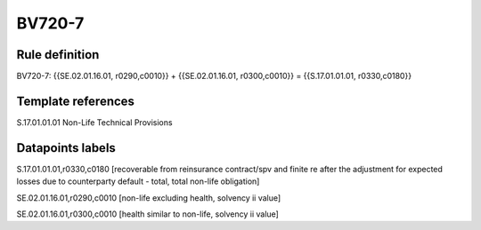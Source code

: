 =======
BV720-7
=======

Rule definition
---------------

BV720-7: {{SE.02.01.16.01, r0290,c0010}} + {{SE.02.01.16.01, r0300,c0010}} = {{S.17.01.01.01, r0330,c0180}}


Template references
-------------------

S.17.01.01.01 Non-Life Technical Provisions


Datapoints labels
-----------------

S.17.01.01.01,r0330,c0180 [recoverable from reinsurance contract/spv and finite re after the adjustment for expected losses due to counterparty default - total, total non-life obligation]

SE.02.01.16.01,r0290,c0010 [non-life excluding health, solvency ii value]

SE.02.01.16.01,r0300,c0010 [health similar to non-life, solvency ii value]



